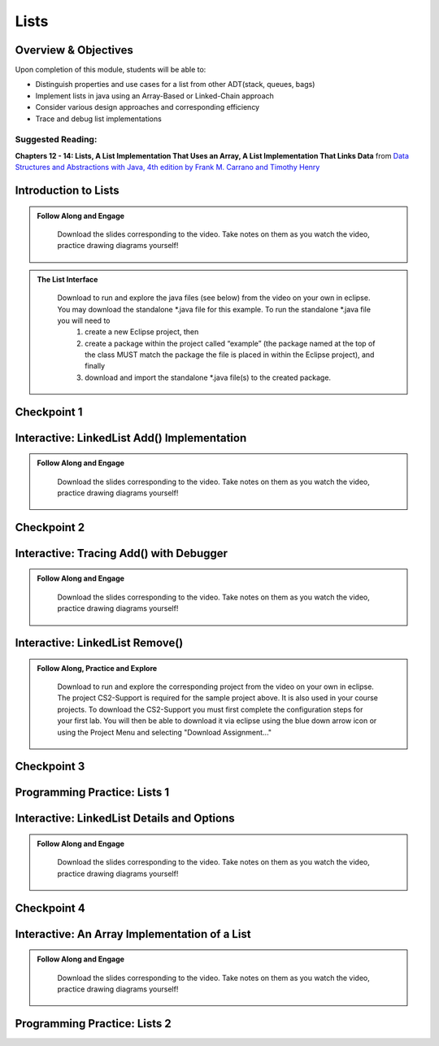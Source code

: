 .. This file is part of the OpenDSA eTextbook project. See
.. http://opendsa.org for more details.
.. Copyright (c) 2012-2020 by the OpenDSA Project Contributors, and
.. distributed under an MIT open source license.

.. avmetadata::
   :author: Molly Domino

Lists
=====

..
    Shortcuts
    ---------
    
    - :ref:`ListIntro`
    - :ref:`ListAdd`
    - :ref:`ListRemove`
    - :ref:`ListOptions`
    - :ref:`ListArray`

Overview & Objectives
---------------------

Upon completion of this module, students will be able to:

* Distinguish properties and use cases for a list from other ADT(stack, queues, bags)
* Implement lists in java  using an Array-Based or Linked-Chain approach
* Consider various design approaches and corresponding efficiency
* Trace and debug list implementations

Suggested Reading:
~~~~~~~~~~~~~~~~~~

**Chapters 12 - 14: Lists, A List Implementation That Uses an Array, A List Implementation That Links Data** from `Data Structures and Abstractions with Java, 4th edition  by Frank M. Carrano and Timothy Henry <https://www.amazon.com/Data-Structures-Abstractions-Java-4th/dp/0133744051/ref=sr_1_1?ie=UTF8&qid=1433699101&sr=8-1&keywords=Data+Structures+and+Abstractions+with+Java>`_


.. _ListIntro: 

Introduction to Lists
-----------------------------

.. admonition:: Follow Along and Engage

    Download the slides corresponding to the video. Take notes on them as you watch the video, practice drawing diagrams yourself!

   .. raw:: html
   
      <a href="https://courses.cs.vt.edu/cs2114/SWDesignAndDataStructs/course-notes/ListIntro.pdf"  target="_blank">
      <img src="https://courses.cs.vt.edu/cs2114/opendsa/icons/projector-screen.png" width="32" height="32">
      ListIntro.pdf</img>
      </a>


.. raw:: html

   <center>
   <iframe type="text/javascript" src='https://cdnapisec.kaltura.com/p/2375811/embedPlaykitJs/uiconf_id/52883092?iframeembed=true&entry_id=1_vyiwnixx' style="width: 960px; height: 395px" allowfullscreen webkitallowfullscreen mozAllowFullScreen allow="autoplay *; fullscreen *; encrypted-media *" frameborder="0"></iframe> 
   </center>


.. admonition:: The List Interface

  Download to run and explore the java files (see below) from the video on your own in eclipse. You may download the standalone \*.java file for this example. To run the standalone \*.java file you will need to 
          1) create a new Eclipse project, then 
          2) create a package within the project called “example” (the package named at the top of the class MUST match the package the file is placed in within the Eclipse project), and finally 
          3) download and import the standalone \*.java file(s) to the created package.
          
 .. raw:: html
     
     <a href="https://courses.cs.vt.edu/cs2114/SWDesignAndDataStructs/examples/ListInterface.java"  target="_blank">
     <img src="https://courses.cs.vt.edu/cs2114/opendsa/icons/icons8-java60.png" width="32" height="32">
     ListInterface.java</img>
     </a>


 .. code-block:: java
   package list;

   /**
   * An interface for the ADT list. Entries in a list have positions that begin
   * with 0
   * 
   * @author Frank M. Carrano
   * @author Timothy M. Henry
   * @author maellis1
   * @version July 2024
   */
   public interface ListInterface<T> {
      /**
      * Adds a new entry to the end of this list. Entries currently in the list
      * are unaffected. The list's size is increased by 1.
      * 
      * @param newEntry
      *            The object to be added as a new entry.
      */
      public void add(T newEntry);

      /**
      * Adds a new entry at a specified position within this list. Entries
      * originally at and above the specified position are at the next higher
      * position within the list. The list's size is increased by 1.
      * 
      * @param newPosition
      *            An integer that specifies the desired position of the new
      *            entry.
      * @param newEntry
      *            The object to be added as a new entry.
      * @throws IndexOutOfBoundsException
      *             if either newPosition less than 0 or newPosition greater than
      *             the size of the list.
      */
      public void add(int newPosition, T newEntry);

      /**
      * Removes the entry at a given position from this list. Entries originally
      * at positions higher than the given position are at the next lower
      * position within the list, and the list's size is decreased by 1.
      * 
      * @param givenPosition
      *            An integer that indicates the position of the entry to be
      *            removed.
      * @return A reference to the removed entry.
      * @throws IndexOutOfBoundsException
      *             if either givenPosition less than 0 or givenPosition greater
      *             than or equal to the size of the list.
      */
      public T remove(int givenPosition);

      /** Removes all entries from this list. */
      public void clear();

      /**
      * Replaces the entry at a given position in this list.
      * 
      * @param givenPosition
      *            An integer that indicates the position of the entry to be
      *            replaced.
      * @param newEntry
      *            The object that will replace the entry at the position
      *            givenPosition.
      * @return The original entry that was replaced.
      * @throws IndexOutOfBoundsException
      *             if either givenPosition less than 0 or givenPosition greater
      *             than or equal to the size of the list.
      */
      public T replace(int givenPosition, T newEntry);

      /**
      * Retrieves the entry at a given position in this list.
      * 
      * @param givenPosition
      *            An integer that indicates the position of the desired entry.
      * @return A reference to the indicated entry.
      * @throws IndexOutOfBoundsException
      *             if either givenPosition less than 0 or givenPosition greater
      *             than or equal to the size of the list.
      */
      public T getEntry(int givenPositi son);

      /**
      * Retrieves all entries that are in this list in the order in which they
      * occur in the list.
      * 
      * @return A newly allocated array of all the entries in the list. If the
      *         list is empty, the returned array is empty.
      */
      public Object[] toArray();

      /**
      * Sees whether this list contains a given entry.
      * 
      * @param anEntry
      *            The object that is the desired entry.
      * @return True if the list contains anEntry, or false if not.
      */
      public boolean contains(T anEntry);

      /**
      * Gets the length of this list.
      * 
      * @return The integer number of entries currently in the list.
      */
      public int getLength();

      /**
      * Sees whether this list is empty.
      * 
      * @return True if the list is empty, or false if not.
      */
      public boolean isEmpty();
   } // end ListInterface

  
            


Checkpoint 1
------------

.. avembed:: Exercises/SWDesignAndDataStructs/ListsCheckpoint1Summ.html ka
   :long_name: Checkpoint 1

.. _ListAdd: 

Interactive: LinkedList Add() Implementation
----------------------------------------------------

.. admonition:: Follow Along and Engage

    Download the slides corresponding to the video. Take notes on them as you watch the video, practice drawing diagrams yourself!

   .. raw:: html
   
      <a href="https://courses.cs.vt.edu/cs2114/SWDesignAndDataStructs/course-notes/LinkedListAdd.pdf"  target="_blank">
      <img src="https://courses.cs.vt.edu/cs2114/opendsa/icons/projector-screen.png" width="32" height="32">
      LinkedListAdd.pdf</img>
      </a>


.. raw:: html

   <center>
   <iframe type="text/javascript" src='https://cdnapisec.kaltura.com/p/2375811/embedPlaykitJs/uiconf_id/52883092?iframeembed=true&entry_id=1_ie408z9b' style="width: 960px; height: 395px" allowfullscreen webkitallowfullscreen mozAllowFullScreen allow="autoplay *; fullscreen *; encrypted-media *" frameborder="0"></iframe> 
   </center>

Checkpoint 2
------------

.. avembed:: Exercises/SWDesignAndDataStructs/ListsCheckpoint2Summ.html ka
   :long_name: Checkpoint 2


Interactive: Tracing Add() with Debugger
------------------------------------------------

.. admonition:: Follow Along and Engage

    Download the slides corresponding to the video. Take notes on them as you watch the video, practice drawing diagrams yourself!

   .. raw:: html
   
      <a href="https://courses.cs.vt.edu/cs2114/SWDesignAndDataStructs/course-notes/TraceAddDebugger.pdf"  target="_blank">
      <img src="https://courses.cs.vt.edu/cs2114/opendsa/icons/projector-screen.png" width="32" height="32">
      TraceAddDebugger.pdf</img>
      </a>


.. raw:: html

   <center>
   <iframe type="text/javascript" src='https://cdnapisec.kaltura.com/p/2375811/embedPlaykitJs/uiconf_id/52883092?iframeembed=true&entry_id=1_g1bdzwhy' style="width: 960px; height: 395px" allowfullscreen webkitallowfullscreen mozAllowFullScreen allow="autoplay *; fullscreen *; encrypted-media *" frameborder="0"></iframe> 
   </center>

.. _ListRemove:

Interactive: LinkedList Remove()
----------------------------------------

.. admonition:: Follow Along, Practice and Explore
    
    Download to run and explore the corresponding project from the video on your own in eclipse. The project CS2-Support is required for the sample project above.  It is also used in your course projects. To download the CS2-Support you must first complete the configuration steps for your first lab. You will then be able to download it via eclipse using the blue down arrow icon or using the Project Menu and selecting "Download Assignment..."


   .. raw:: html

      <a href="https://courses.cs.vt.edu/cs2114/SWDesignAndDataStructs/examples/eclipse/exLinkedList.zip"  target="_blank">
      <img src="https://courses.cs.vt.edu/cs2114/opendsa/icons/icons8-java60.png" width="32" height="32">
      exLinkedList.zip</img>
      </a>
      <br>
      <a href="https://courses.cs.vt.edu/cs2114/SWDesignAndDataStructs/course-notes/LinkedListRemove.pdf"  target="_blank">
        <img src="https://courses.cs.vt.edu/cs2114/opendsa/icons/projector-screen.png" width="32" height="32">
        LinkedListRemove.pdf</img>
        </a>


.. raw:: html

    <center>
    <iframe type="text/javascript" src='https://cdnapisec.kaltura.com/p/2375811/embedPlaykitJs/uiconf_id/52883092?iframeembed=true&entry_id=1_m5thdypn' style="width: 960px; height: 395px" allowfullscreen webkitallowfullscreen mozAllowFullScreen allow="autoplay *; fullscreen *; encrypted-media *" frameborder="0"></iframe> 
    </center>


Checkpoint 3
------------

.. avembed:: Exercises/SWDesignAndDataStructs/ListsCheckpoint3Summ.html ka
   :long_name: Checkpoint 3

Programming Practice: Lists 1
-----------------------------

.. extrtoolembed:: 'Programming Practice: Lists 1'
   :workout_id: 1922

.. _ListOptions:

Interactive: LinkedList Details and Options
---------------------------------------------------

.. admonition:: Follow Along and Engage

    Download the slides corresponding to the video. Take notes on them as you watch the video, practice drawing diagrams yourself!

   .. raw:: html
   
      <a href="https://courses.cs.vt.edu/cs2114/SWDesignAndDataStructs/course-notes/LinkedListMoreDetails.pdf"  target="_blank">
      <img src="https://courses.cs.vt.edu/cs2114/opendsa/icons/projector-screen.png" width="32" height="32">
      LinkedListMoreDetails.pdf</img>
      </a>


.. raw:: html

   <center>
   <iframe type="text/javascript" src='https://cdnapisec.kaltura.com/p/2375811/embedPlaykitJs/uiconf_id/52883092?iframeembed=true&entry_id=1_a1ubm9cw' style="width: 960px; height: 395px" allowfullscreen webkitallowfullscreen mozAllowFullScreen allow="autoplay *; fullscreen *; encrypted-media *" frameborder="0"></iframe> 
   </center>

Checkpoint 4
------------

.. avembed:: Exercises/SWDesignAndDataStructs/ListsCheckpoint4Summ.html ka
   :long_name: Checkpoint 4

.. _ListArray:

Interactive: An Array Implementation of a List
------------------------------------------------------

.. admonition:: Follow Along and Engage

    Download the slides corresponding to the video. Take notes on them as you watch the video, practice drawing diagrams yourself!

   .. raw:: html
   
      <a href="https://courses.cs.vt.edu/cs2114/SWDesignAndDataStructs/course-notes/ArrayListImplementationWithCode.pdf"  target="_blank">
      <img src="https://courses.cs.vt.edu/cs2114/opendsa/icons/projector-screen.png" width="32" height="32">
      ArrayListImplementationWithCode.pdf</img>
      </a>

      <br>
      <p><strong>Note:</strong>The ArrList<T> class demoed in the video contains a method getLength() which returns the length of the list stored in the private variable `numberOfEntries`. This number may be different than the length of the array which is the number of slots in the underlying array. The last entry in the list will be in the slot `numberOfEntries` - 1. Documentation and code for the method `public void add(int newPosition, T newEntry)` can be found in the pdf.</p>

.. raw:: html

   <center>
   <iframe type="text/javascript" src='https://cdnapisec.kaltura.com/p/2375811/embedPlaykitJs/uiconf_id/52883092?iframeembed=true&entry_id=1_wahujuxt' style="width: 960px; height: 395px" allowfullscreen webkitallowfullscreen mozAllowFullScreen allow="autoplay *; fullscreen *; encrypted-media *" frameborder="0"></iframe> 
   </center>


    
Programming Practice: Lists 2
-----------------------------

.. extrtoolembed:: 'Programming Practice: Lists 2'
   :workout_id: 1923
